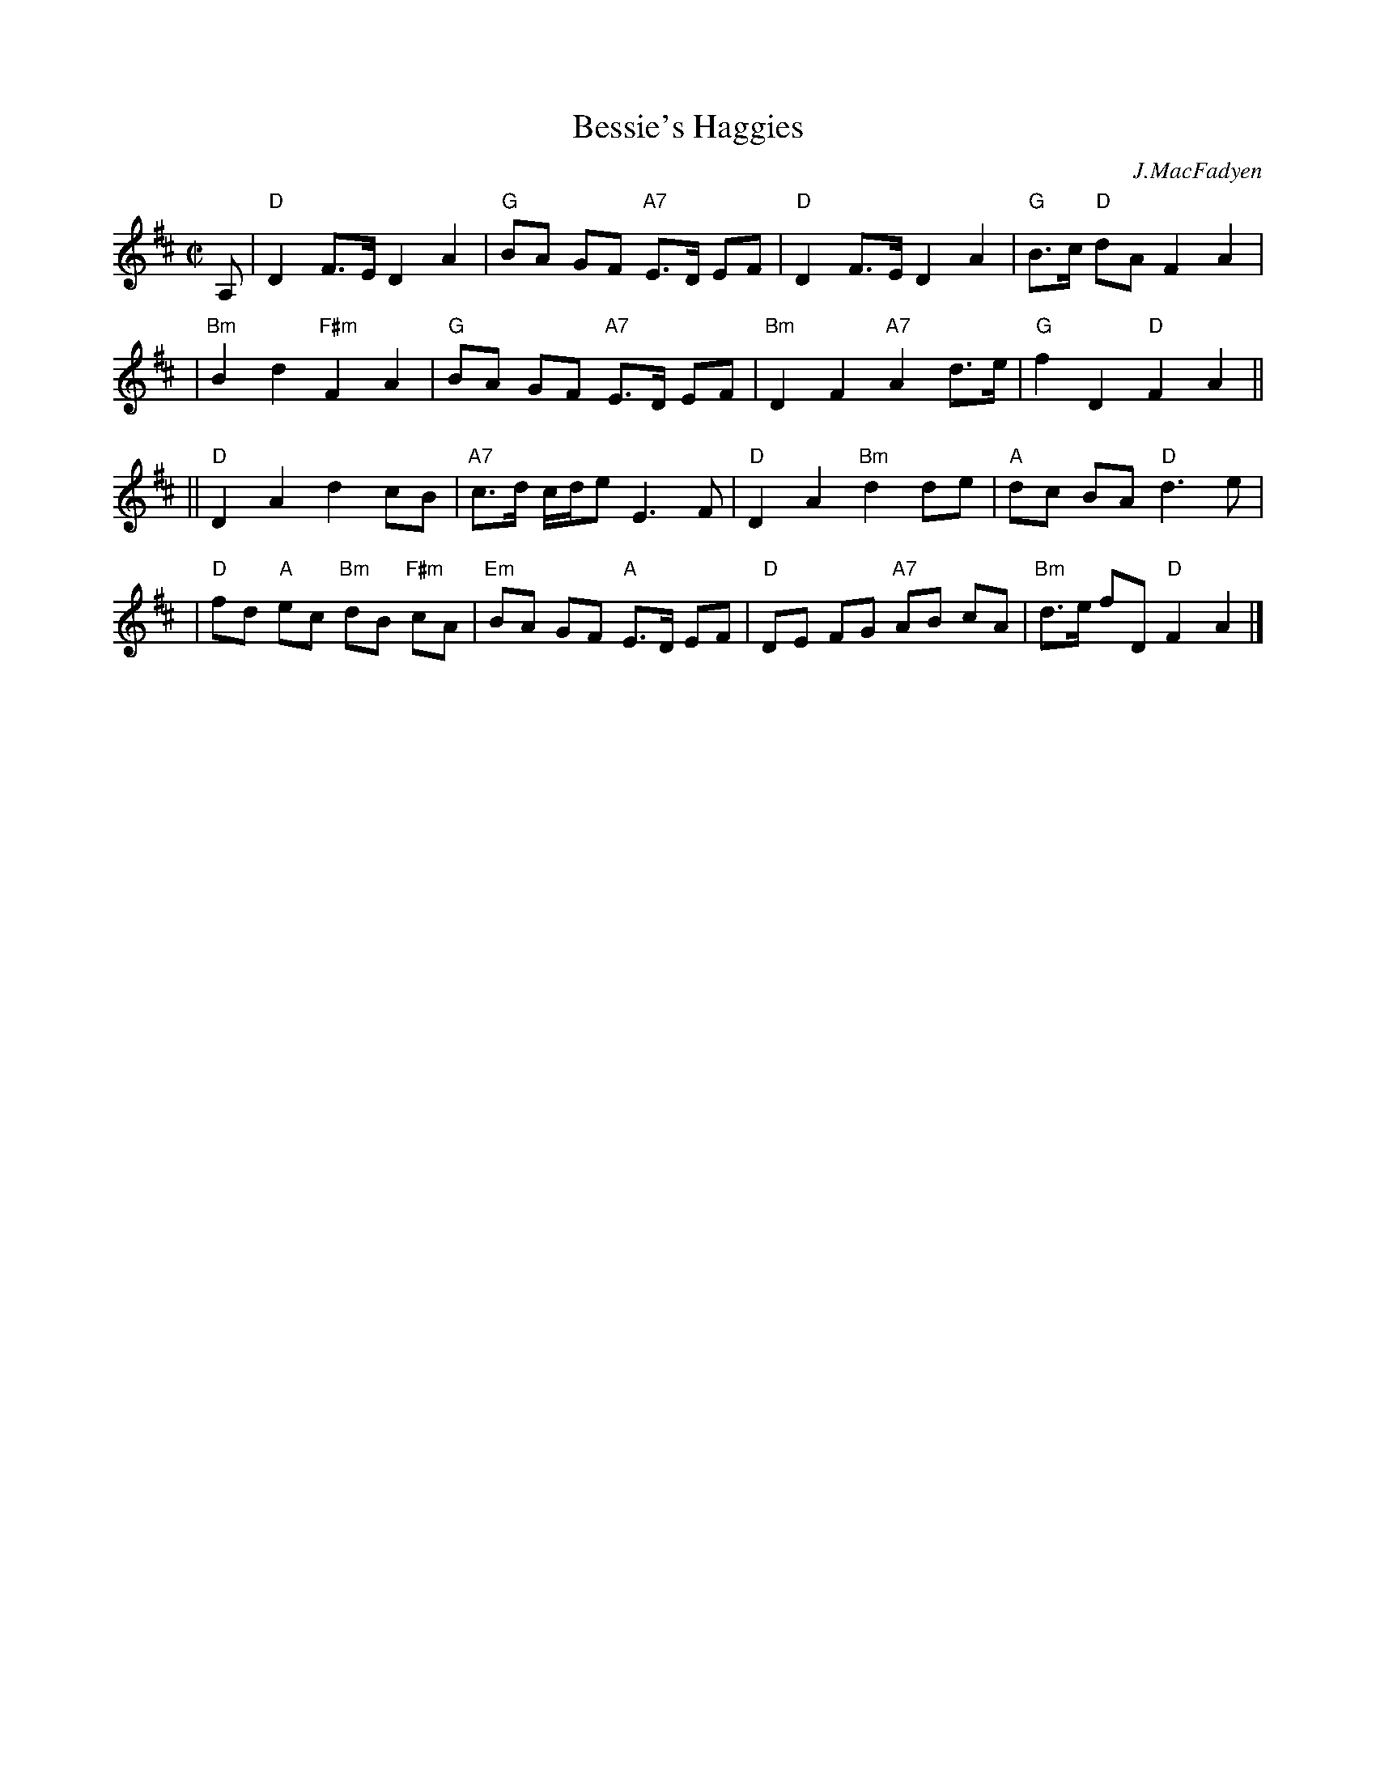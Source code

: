 X:19012
T: Bessie's Haggies
C: J.MacFadyen
B: RSCDS 19-1(II)
Z: John Chambers <jc:trillian.mit.edu>
R: reel, march
M: C|
L: 1/8
%--------------------
K: D
A, \
| "D"D2 F>E D2 A2 | "G"BA GF "A7"E>D EF \
| "D"D2 F>E D2 A2 | "G"B>c "D"dA F2 A2 |
| "Bm"B2 d2 "F#m"F2 A2 | "G"BA GF "A7"E>D EF \
| "Bm"D2 F2 "A7"A2 d>e | "G"f2 D2 "D"F2 A2 ||
|| "D"D2 A2 d2 cB | "A7"c>d c/d/e E3 F \
| "D"D2 A2 "Bm"d2 de | "A"dc BA "D"d3 e |
| "D"fd "A"ec "Bm"dB "F#m"cA | "Em"BA GF "A"E>D EF \
| "D"DE FG "A7"AB cA | "Bm"d>e fD "D"F2 A2 |]
